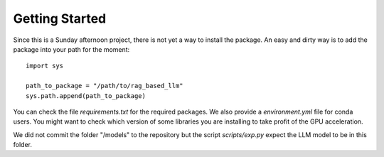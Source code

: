 .. _getting_started:

###############
Getting Started
###############

Since this is a Sunday afternoon project, there is not yet a way to install the
package. An easy and dirty way is to add the package into your path for the moment::

  import sys

  path_to_package = "/path/to/rag_based_llm"
  sys.path.append(path_to_package)

You can check the file `requirements.txt` for the required packages. We also provide
a `environment.yml` file for conda users. You might want to check which version of
some libraries you are installing to take profit of the GPU acceleration.

We did not commit the folder "/models" to the repository but the script `scripts/exp.py`
expect the LLM model to be in this folder.
